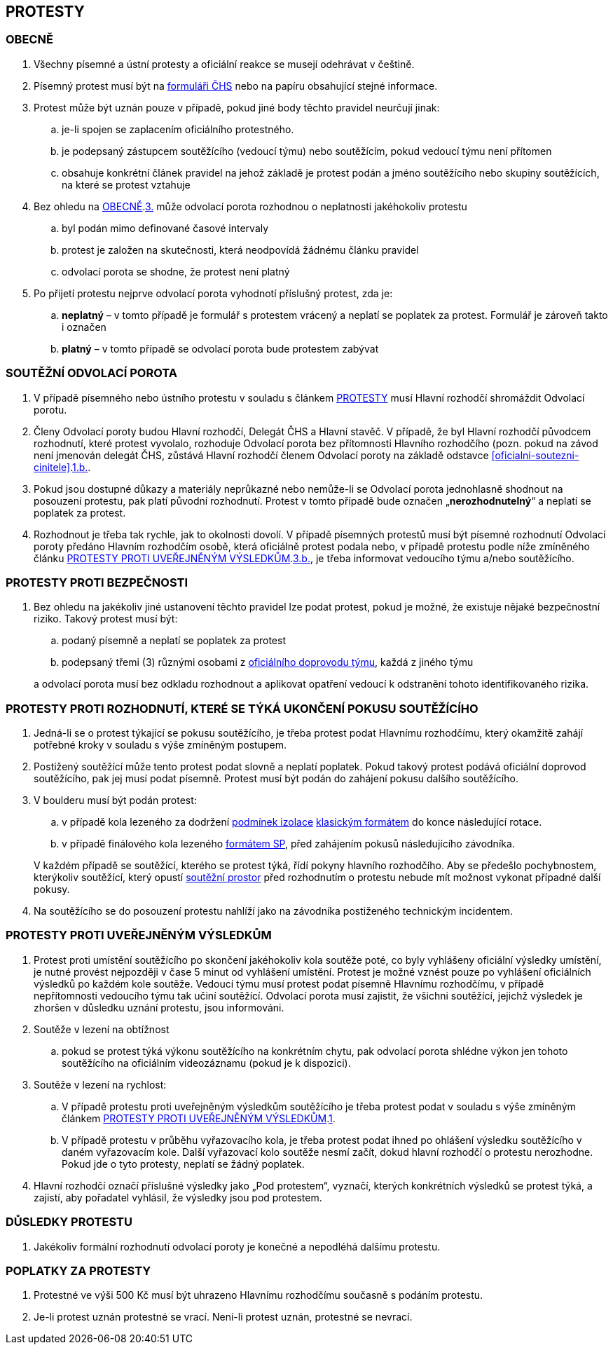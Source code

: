 [#protesty]
== PROTESTY

[#obecne-protesty]
=== OBECNĚ

. [[op-1,{counter:op}.]]Všechny písemné a ústní protesty a oficiální reakce se musejí odehrávat v češtině.
. [[op-2,{counter:op}.]]Písemný protest musí být na https://www.horosvaz.cz/res/archive/309/052084.pdf?seek=1577116013[formuláři ČHS] nebo na papíru obsahující stejné informace.
. [[op-3,{counter:op}.]]Protest může být uznán pouze v případě, pokud jiné body těchto pravidel neurčují jinak:
.. je-li spojen se zaplacením oficiálního protestného.
.. je podepsaný zástupcem soutěžícího (vedoucí týmu) nebo soutěžícím, pokud vedoucí týmu není přítomen
.. obsahuje konkrétní článek pravidel na jehož základě je protest podán a jméno soutěžícího nebo skupiny soutěžících, na které se protest vztahuje
. Bez ohledu na <<#obecne-protesty>>.<<op-3>> může odvolací porota rozhodnou o neplatnosti jakéhokoliv protestu
.. byl podán mimo definované časové intervaly
.. protest je založen na skutečnosti, která neodpovídá žádnému článku pravidel
.. odvolací porota se shodne, že protest není platný
. Po přijetí protestu nejprve odvolací porota vyhodnotí příslušný protest, zda je:
.. *neplatný* – v tomto případě je formulář s protestem vrácený a neplatí se poplatek za protest. Formulář je zároveň takto i označen
.. *platný* – v tomto případě se odvolací porota bude protestem zabývat

[#soutezeni-odvolaci-porota]
=== SOUTĚŽNÍ ODVOLACÍ POROTA

. V případě písemného nebo ústního protestu v souladu s článkem <<#protesty>> musí Hlavní rozhodčí shromáždit Odvolací porotu.
. Členy Odvolací poroty budou Hlavní rozhodčí, Delegát ČHS a Hlavní stavěč. V případě, že byl Hlavní rozhodčí původcem rozhodnutí, které protest vyvolalo, rozhoduje Odvolací porota bez přítomnosti Hlavního rozhodčího (pozn. pokud na závod není jmenován delegát ČHS, zůstává Hlavní rozhodčí členem Odvolací poroty na základě odstavce <<#oficialni-soutezni-cinitele>>.<<#td,1.b.>>.
. Pokud jsou dostupné důkazy a materiály neprůkazné nebo nemůže-li se Odvolací porota jednohlasně shodnout na posouzení protestu, pak platí původní rozhodnutí. Protest v tomto případě bude označen  „*nerozhodnutelný*“ a neplatí se poplatek za protest.
. Rozhodnout je třeba tak rychle, jak to okolnosti dovolí. V případě písemných protestů musí být písemné rozhodnutí Odvolací poroty předáno Hlavním rozhodčím osobě, která oficiálně protest podala nebo, v případě protestu podle níže zmíněného článku <<#protest-proti-vysledkum>>.<<#ppv-3b,3.b.>>, je třeba informovat vedoucího týmu a/nebo soutěžícího.

[#protesty-proti-bezpecnosti]
=== PROTESTY PROTI BEZPEČNOSTI
. Bez ohledu na jakékoliv jiné ustanovení těchto pravidel lze podat protest, pokud je možné, že existuje nějaké bezpečnostní riziko. Takový protest musí být:
.. podaný písemně a neplatí se poplatek za protest
.. podepsaný třemi (3) různými osobami z <<#oficialni-doprovod,oficiálního doprovodu týmu>>, každá z jiného týmu

+
a odvolací porota musí bez odkladu rozhodnout a aplikovat opatření vedoucí k odstranění tohoto identifikovaného rizika.

[#protest-proti-rozhodnuti]
=== PROTESTY PROTI ROZHODNUTÍ, KTERÉ SE TÝKÁ UKONČENÍ POKUSU SOUTĚŽÍCÍHO

. Jedná-li se o protest týkající se pokusu soutěžícího, je třeba protest podat Hlavnímu rozhodčímu, který okamžitě zahájí potřebné kroky v souladu s výše zmíněným postupem.
. Postižený soutěžící může tento protest podat slovně a neplatí poplatek. Pokud takový protest podává oficiální doprovod soutěžícího, pak jej musí podat písemně. Protest musí být podán do zahájení pokusu dalšího soutěžícího. 
. V boulderu musí být podán protest:
.. v případě kola lezeného za dodržení <<#podminky-izolace,podmínek izolace>> <<#boulder-klasicky-format,klasickým formátem>> do konce následující rotace.
.. v případě finálového kola lezeného <<#boulder-format-sp,formátem SP>>, před zahájením pokusů následujícího závodníka.

+
V každém případě se soutěžící, kterého se protest týká, řídí pokyny hlavního rozhodčího. Aby se předešlo pochybnostem, kterýkoliv soutěžící, který opustí <<#soutezni-prostor,soutěžní prostor>> před rozhodnutím o protestu nebude mít možnost vykonat případné další pokusy.

. Na soutěžícího se do posouzení protestu nahlíží jako na závodníka postiženého technickým incidentem. 

[#protest-proti-vysledkum]
=== PROTESTY PROTI UVEŘEJNĚNÝM VÝSLEDKŮM

. [[ppv-1]]Protest proti umístění soutěžícího po skončení jakéhokoliv kola soutěže poté, co byly vyhlášeny oficiální výsledky umístění, je nutné provést nejpozději v čase 5 minut od vyhlášení umístění. Protest je možné vznést pouze po vyhlášení oficiálních výsledků po každém kole soutěže. Vedoucí týmu musí protest podat písemně Hlavnímu rozhodčímu, v případě nepřítomnosti vedoucího týmu tak učiní soutěžící. Odvolací porota musí zajistit, že všichni soutěžící, jejichž výsledek je zhoršen v důsledku uznání protestu, jsou informováni.
. Soutěže v lezení na obtížnost
.. pokud se protest týká výkonu soutěžícího na konkrétním chytu, pak odvolací porota shlédne výkon jen tohoto soutěžícího na oficiálním videozáznamu (pokud je k dispozici).
. Soutěže v lezení na rychlost:
.. V případě protestu proti uveřejněným výsledkům soutěžícího je třeba protest podat v souladu s výše zmíněným článkem <<#protest-proti-vysledkum>>.<<#ppv-1,1>>.
.. [[ppv-3b]]V případě protestu v průběhu vyřazovacího kola, je třeba protest podat ihned po ohlášení výsledku soutěžícího v daném vyřazovacím kole. Další vyřazovací kolo soutěže nesmí začít, dokud hlavní rozhodčí o protestu nerozhodne. Pokud jde o tyto protesty, neplatí se žádný poplatek.
. Hlavní rozhodčí označí příslušné výsledky jako „Pod protestem“, vyznačí, kterých konkrétních výsledků se protest týká, a zajistí, aby pořadatel vyhlásil, že výsledky jsou pod protestem.

[#dusledky-protestu]
=== DŮSLEDKY PROTESTU

. Jakékoliv formální rozhodnutí odvolací poroty je konečné a nepodléhá dalšímu protestu.

[#poplatky-za-protesty]
=== POPLATKY ZA PROTESTY

. Protestné ve výši 500 Kč musí být uhrazeno Hlavnímu rozhodčímu současně s podáním protestu.
. Je-li protest uznán protestné se vrací. Není-li protest uznán, protestné se nevrací.
